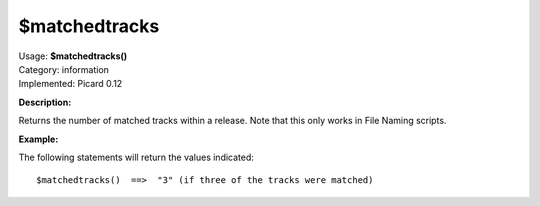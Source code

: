 .. Picard Function

$matchedtracks
==============

| Usage: **$matchedtracks()**
| Category: information
| Implemented: Picard 0.12

**Description:**

Returns the number of matched tracks within a release.  Note that this only works in File Naming scripts.


**Example:**

The following statements will return the values indicated::

    $matchedtracks()  ==>  "3" (if three of the tracks were matched)
